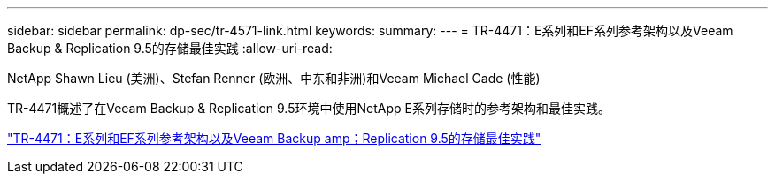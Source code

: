 ---
sidebar: sidebar 
permalink: dp-sec/tr-4571-link.html 
keywords:  
summary:  
---
= TR-4471：E系列和EF系列参考架构以及Veeam Backup & Replication 9.5的存储最佳实践
:allow-uri-read: 


NetApp Shawn Lieu (美洲)、Stefan Renner (欧洲、中东和非洲)和Veeam Michael Cade (性能)

TR-4471概述了在Veeam Backup & Replication 9.5环境中使用NetApp E系列存储时的参考架构和最佳实践。

link:https://www.netapp.com/pdf.html?item=/media/17159-tr4471pdf.pdf["TR-4471：E系列和EF系列参考架构以及Veeam Backup  amp；Replication 9.5的存储最佳实践"^]
